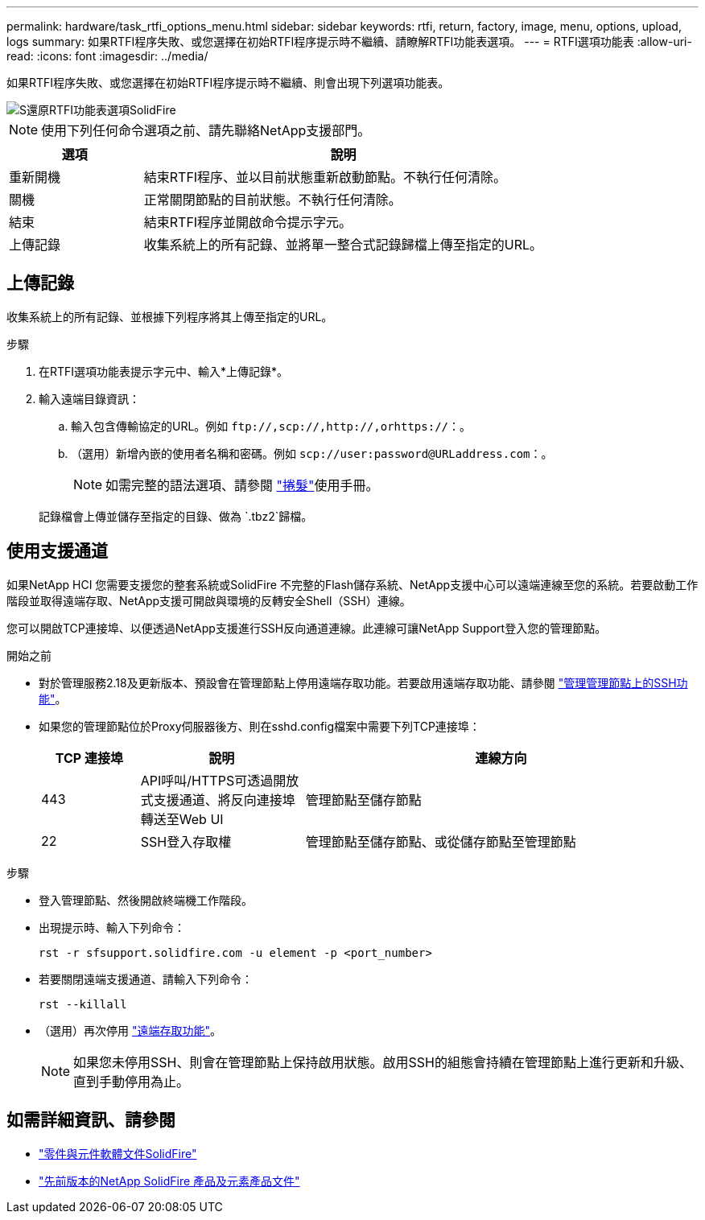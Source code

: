 ---
permalink: hardware/task_rtfi_options_menu.html 
sidebar: sidebar 
keywords: rtfi, return, factory, image, menu, options, upload, logs 
summary: 如果RTFI程序失敗、或您選擇在初始RTFI程序提示時不繼續、請瞭解RTFI功能表選項。 
---
= RTFI選項功能表
:allow-uri-read: 
:icons: font
:imagesdir: ../media/


[role="lead"]
如果RTFI程序失敗、或您選擇在初始RTFI程序提示時不繼續、則會出現下列選項功能表。

image::../media/rtfi_menu_options.PNG[S還原RTFI功能表選項SolidFire]


NOTE: 使用下列任何命令選項之前、請先聯絡NetApp支援部門。

[cols="25,75"]
|===
| 選項 | 說明 


| 重新開機 | 結束RTFI程序、並以目前狀態重新啟動節點。不執行任何清除。 


| 關機 | 正常關閉節點的目前狀態。不執行任何清除。 


| 結束 | 結束RTFI程序並開啟命令提示字元。 


| 上傳記錄 | 收集系統上的所有記錄、並將單一整合式記錄歸檔上傳至指定的URL。 
|===


== 上傳記錄

收集系統上的所有記錄、並根據下列程序將其上傳至指定的URL。

.步驟
. 在RTFI選項功能表提示字元中、輸入*上傳記錄*。
. 輸入遠端目錄資訊：
+
.. 輸入包含傳輸協定的URL。例如 `\ftp://,scp://,http://,orhttps://`：。
.. （選用）新增內嵌的使用者名稱和密碼。例如 `scp://user:password@URLaddress.com`：。
+

NOTE: 如需完整的語法選項、請參閱 https://curl.se/docs/manpage.html["捲髮"^]使用手冊。

+
記錄檔會上傳並儲存至指定的目錄、做為 `.tbz2`歸檔。







== 使用支援通道

如果NetApp HCI 您需要支援您的整套系統或SolidFire 不完整的Flash儲存系統、NetApp支援中心可以遠端連線至您的系統。若要啟動工作階段並取得遠端存取、NetApp支援可開啟與環境的反轉安全Shell（SSH）連線。

您可以開啟TCP連接埠、以便透過NetApp支援進行SSH反向通道連線。此連線可讓NetApp Support登入您的管理節點。

.開始之前
* 對於管理服務2.18及更新版本、預設會在管理節點上停用遠端存取功能。若要啟用遠端存取功能、請參閱 https://docs.netapp.com/us-en/element-software/mnode/task_mnode_ssh_management.html["管理管理節點上的SSH功能"]。
* 如果您的管理節點位於Proxy伺服器後方、則在sshd.config檔案中需要下列TCP連接埠：
+
[cols="15,25,60"]
|===
| TCP 連接埠 | 說明 | 連線方向 


| 443 | API呼叫/HTTPS可透過開放式支援通道、將反向連接埠轉送至Web UI | 管理節點至儲存節點 


| 22 | SSH登入存取權 | 管理節點至儲存節點、或從儲存節點至管理節點 
|===


.步驟
* 登入管理節點、然後開啟終端機工作階段。
* 出現提示時、輸入下列命令：
+
`rst -r  sfsupport.solidfire.com -u element -p <port_number>`

* 若要關閉遠端支援通道、請輸入下列命令：
+
`rst --killall`

* （選用）再次停用 https://docs.netapp.com/us-en/element-software/mnode/task_mnode_ssh_management.html["遠端存取功能"]。
+

NOTE: 如果您未停用SSH、則會在管理節點上保持啟用狀態。啟用SSH的組態會持續在管理節點上進行更新和升級、直到手動停用為止。





== 如需詳細資訊、請參閱

* https://docs.netapp.com/us-en/element-software/index.html["零件與元件軟體文件SolidFire"]
* https://docs.netapp.com/sfe-122/topic/com.netapp.ndc.sfe-vers/GUID-B1944B0E-B335-4E0B-B9F1-E960BF32AE56.html["先前版本的NetApp SolidFire 產品及元素產品文件"^]

